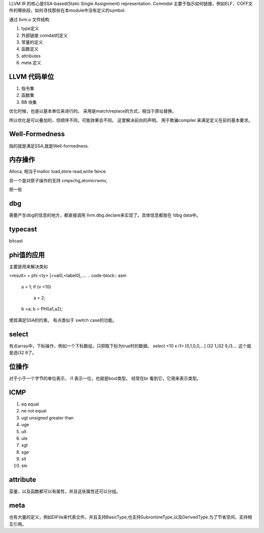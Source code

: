LLVM IR 的核心是SSA-based(Static Single Assignment) representation.
Commdat 主要于指示如何链接，例如ELF，COFF文件的哪些段，如何寻找那些在本module中没有定义的symbol.


通过 llvm.o 文件结构

#. type定义
#. 外部链接 comdat的定义
#. 常量的定义
#. 函数定义
#. attributes
#. meta 定义


LLVM 代码单位
==============

#. 指令集
#. 函数集
#. BB 块集

优化时候，也是以基本单位来进行的。 采用是match/replace的方式，相当于原址替换。

所以优化是可以叠加的，但顺序不同，可能效果会不同。
这里解决前向的声明。 用于欺骗compiler.来满足定义在前的基本要求。



Well-Formedness
===============

指的就是满足SSA,就是Well-formedness.

内存操作
========

Alloca, 相当于malloc
load,store
read,write
fence.

另一个是对原子操作的支持
cmpxchg,atomicrwmv,


把一些


dbg
===

需要产生dbg的信息的地方，都直接调用 llvm.dbg.declare来实现了。具体信息都放在 !dbg data中。

typecast
========

bitcast


phi值的应用
===========

主要是用来解决类如

<result> = phi <ty> [<val0,<label0],....
.. code-block:: asm
   a = 1;
   if (v <10)
       a = 2;
   b =a;
   b = PHI(a1,a2);
使其满足SSA的约束。 有点类似于 switch case的功能。

select
======

有点array中，下标操作，例如一个下标数组，只把取下标为true时的数据。
select <10 x i1> [0,1,0,0,...] i32 1,i32 9,i3....
这个就是选i32 9了。




位操作
======

对于小于一个字节的单位表示， i1 表示一位，也就是bool类型。
经常在br 看到它，它用来表示类型。

ICMP
====

#. eq equal
#. ne not equal
#. ugt unsigned greater than
#. uge 
#. ult
#. ule
#. sgt
#. sge
#. slt
#. sle


attribute
=========

娈量，以及函数都可以有属性，并且这些属性还可以分组。

meta 
====

也有大量的定义，例如DIFile来代表文件。并且支持BasicType,也支持SubrontineType,以及DerivedType.为了节省空间，支持相互引用。
